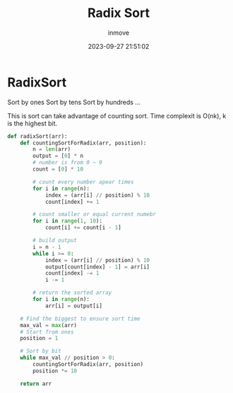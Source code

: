 #+TITLE: Radix Sort
#+DATE: 2023-09-27 21:51:02
#+DISPLAY: nil
#+STARTUP: indent
#+OPTIONS: toc:10
#+AUTHOR: inmove
#+KEYWORDS: Radix Sort
#+CATEGORIES: Sort

* RadixSort

Sort by ones
Sort by tens
Sort by hundreds
...

This is sort can take advantage of counting sort.
Time complexit is O(nk), k is the highest bit.

#+begin_src python
  def radixSort(arr):
      def countingSortForRadix(arr, position):
          n = len(arr)
          output = [0] * n
          # number is from 0 ~ 9
          count = [0] * 10

          # count every number apear times
          for i in range(n):
              index = (arr[i] // position) % 10
              count[index] += 1

          # count smaller or equal current numebr
          for i in range(1, 10):
              count[i] += count[i - 1]

          # build output
          i = n - 1
          while i >= 0:
              index = (arr[i] // position) % 10
              output[count[index] - 1] = arr[i]
              count[index] -= 1
              i -= 1

          # return the sorted array
          for i in range(n):
              arr[i] = output[i]

      # Find the biggest to ensure sort time
      max_val = max(arr)
      # Start from ones
      position = 1

      # Sort by bit
      while max_val // position > 0:
          countingSortForRadix(arr, position)
          position *= 10

      return arr
#+end_src
